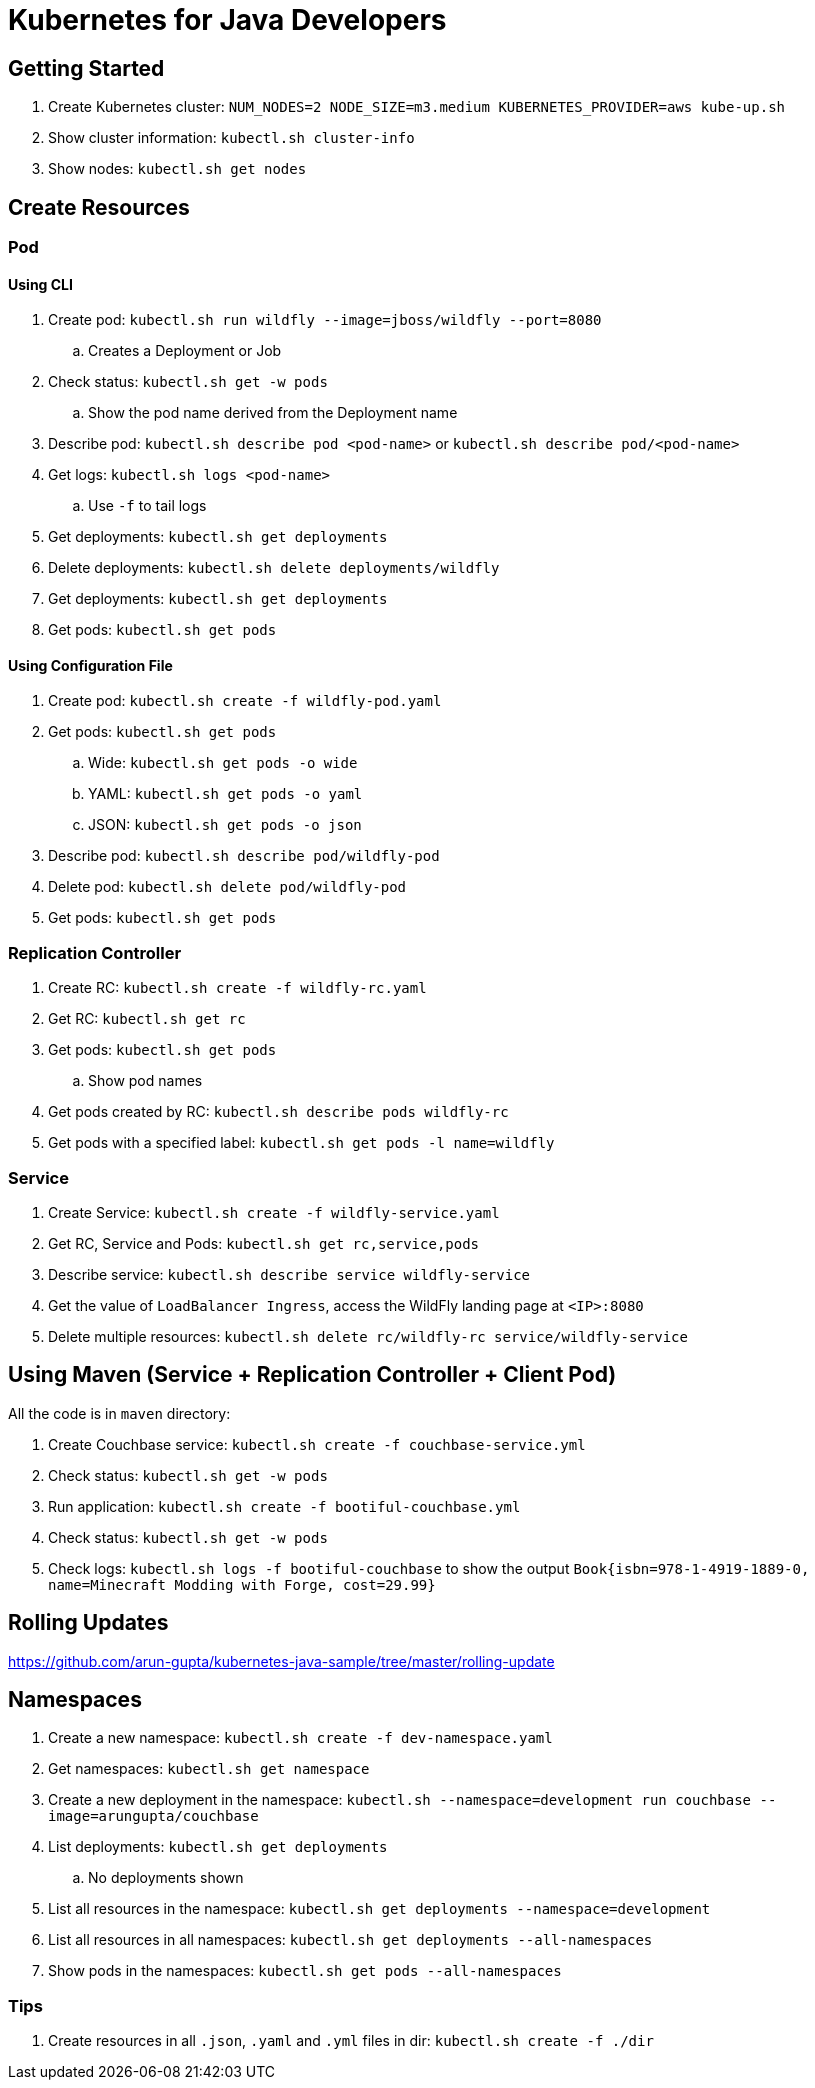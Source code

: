 = Kubernetes for Java Developers

== Getting Started

. Create Kubernetes cluster: `NUM_NODES=2 NODE_SIZE=m3.medium KUBERNETES_PROVIDER=aws kube-up.sh`
. Show cluster information: `kubectl.sh cluster-info`
. Show nodes: `kubectl.sh get nodes`

== Create Resources

=== Pod

==== Using CLI

. Create pod: `kubectl.sh run wildfly --image=jboss/wildfly --port=8080`
.. Creates a Deployment or Job
. Check status: `kubectl.sh get -w pods`
.. Show the pod name derived from the Deployment name
. Describe pod: `kubectl.sh describe pod <pod-name>` or `kubectl.sh describe pod/<pod-name>`
. Get logs: `kubectl.sh logs <pod-name>`
.. Use `-f` to tail logs
. Get deployments: `kubectl.sh get deployments`
. Delete deployments: `kubectl.sh delete deployments/wildfly`
. Get deployments: `kubectl.sh get deployments`
. Get pods: `kubectl.sh get pods`

==== Using Configuration File

. Create pod: `kubectl.sh create -f wildfly-pod.yaml`
. Get pods: `kubectl.sh get pods`
.. Wide: `kubectl.sh get pods -o wide`
.. YAML: `kubectl.sh get pods -o yaml`
.. JSON: `kubectl.sh get pods -o json`
. Describe pod: `kubectl.sh describe pod/wildfly-pod`
. Delete pod: `kubectl.sh delete pod/wildfly-pod`
. Get pods: `kubectl.sh get pods`

=== Replication Controller

. Create RC: `kubectl.sh create -f wildfly-rc.yaml`
. Get RC: `kubectl.sh get rc`
. Get pods: `kubectl.sh get pods`
.. Show pod names
. Get pods created by RC: `kubectl.sh describe pods wildfly-rc`
. Get pods with a specified label: `kubectl.sh get pods -l name=wildfly`

=== Service

. Create Service: `kubectl.sh create -f wildfly-service.yaml`
. Get RC, Service and Pods: `kubectl.sh get rc,service,pods`
. Describe service: `kubectl.sh describe service wildfly-service`
. Get the value of `LoadBalancer Ingress`, access the WildFly landing page at `<IP>:8080`
. Delete multiple resources: `kubectl.sh delete rc/wildfly-rc service/wildfly-service`

== Using Maven (Service + Replication Controller + Client Pod)

All the code is in `maven` directory:

. Create Couchbase service: `kubectl.sh create -f couchbase-service.yml`
. Check status: `kubectl.sh get -w pods`
. Run application: `kubectl.sh create -f bootiful-couchbase.yml`
. Check status: `kubectl.sh get -w pods`
. Check logs: `kubectl.sh logs -f bootiful-couchbase` to show the output `Book{isbn=978-1-4919-1889-0, name=Minecraft Modding with Forge, cost=29.99}`

== Rolling Updates

https://github.com/arun-gupta/kubernetes-java-sample/tree/master/rolling-update

== Namespaces

. Create a new namespace: `kubectl.sh create -f dev-namespace.yaml`
. Get namespaces: `kubectl.sh get namespace`
. Create a new deployment in the namespace: `kubectl.sh --namespace=development run couchbase --image=arungupta/couchbase`
. List deployments: `kubectl.sh get deployments`
.. No deployments shown
. List all resources in the namespace: `kubectl.sh get deployments --namespace=development`
. List all resources in all namespaces: `kubectl.sh get deployments --all-namespaces`
. Show pods in the namespaces: `kubectl.sh get pods --all-namespaces`

=== Tips

. Create resources in all `.json`, `.yaml` and `.yml` files in dir: `kubectl.sh create -f ./dir`

